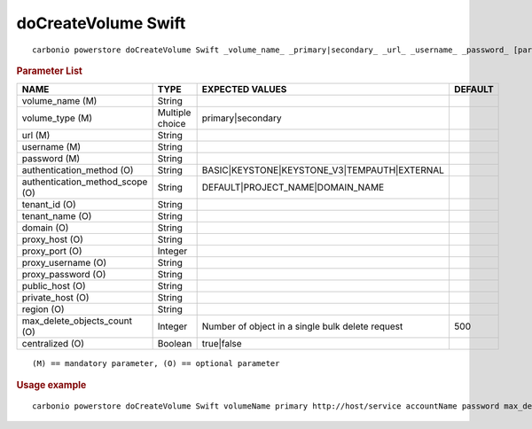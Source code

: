 .. SPDX-FileCopyrightText: 2022 Zextras <https://www.zextras.com/>
..
.. SPDX-License-Identifier: CC-BY-NC-SA-4.0

.. _carbonio_powerstore_doCreateVolume_Swift:

***********************
doCreateVolume Swift
***********************

::

   carbonio powerstore doCreateVolume Swift _volume_name_ _primary|secondary_ _url_ _username_ _password_ [param VALUE[,VALUE]]


.. rubric:: Parameter List

.. list-table::
   :widths: 35 21 35 15
   :header-rows: 1

   * - NAME
     - TYPE
     - EXPECTED VALUES
     - DEFAULT
   * - volume_name (M)
     - String
     - 
     - 
   * - volume_type (M)
     - Multiple choice
     - primary\|secondary
     - 
   * - url (M)
     - String
     - 
     - 
   * - username (M)
     - String
     - 
     - 
   * - password (M)
     - String
     - 
     - 
   * - authentication_method (O)
     - String
     - BASIC\|KEYSTONE\|KEYSTONE_V3\|TEMPAUTH\|EXTERNAL
     - 
   * - authentication_method_scope (O)
     - String
     - DEFAULT\|PROJECT_NAME\|DOMAIN_NAME
     - 
   * - tenant_id (O)
     - String
     - 
     - 
   * - tenant_name (O)
     - String
     - 
     - 
   * - domain (O)
     - String
     - 
     - 
   * - proxy_host (O)
     - String
     - 
     - 
   * - proxy_port (O)
     - Integer
     - 
     - 
   * - proxy_username (O)
     - String
     - 
     - 
   * - proxy_password (O)
     - String
     - 
     - 
   * - public_host (O)
     - String
     - 
     - 
   * - private_host (O)
     - String
     - 
     - 
   * - region (O)
     - String
     - 
     - 
   * - max_delete_objects_count (O)
     - Integer
     - Number of object in a single bulk delete request
     - 500
   * - centralized (O)
     - Boolean
     - true\|false
     - 

::

   (M) == mandatory parameter, (O) == optional parameter



.. rubric:: Usage example


::

   carbonio powerstore doCreateVolume Swift volumeName primary http://host/service accountName password max_delete_objects_count 100



